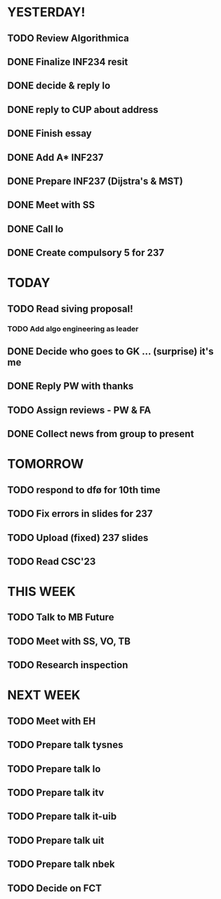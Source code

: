 * YESTERDAY!
** TODO Review Algorithmica
** DONE Finalize INF234 resit
** DONE decide & reply lo
** DONE reply to CUP about address
** DONE Finish essay
** DONE Add A* INF237
** DONE Prepare INF237 (Dijstra's & MST)
** DONE Meet with SS
** DONE Call lo
** DONE Create compulsory 5 for 237
* TODAY
** TODO Read siving proposal!
*** TODO Add algo engineering as leader
** DONE Decide who goes to GK ... (surprise) it's me
** DONE Reply PW with thanks
** TODO Assign reviews - PW & FA
** DONE Collect news from group to present
* TOMORROW
** TODO respond to dfø for 10th time
** TODO Fix errors in slides for 237
** TODO Upload (fixed) 237 slides
** TODO Read CSC'23
* THIS WEEK
** TODO Talk to MB Future
** TODO Meet with SS, VO, TB
** TODO Research inspection
* NEXT WEEK
** TODO Meet with EH
** TODO Prepare talk tysnes
** TODO Prepare talk lo
** TODO Prepare talk itv
** TODO Prepare talk it-uib
** TODO Prepare talk uit
** TODO Prepare talk nbek
** TODO Decide on FCT
